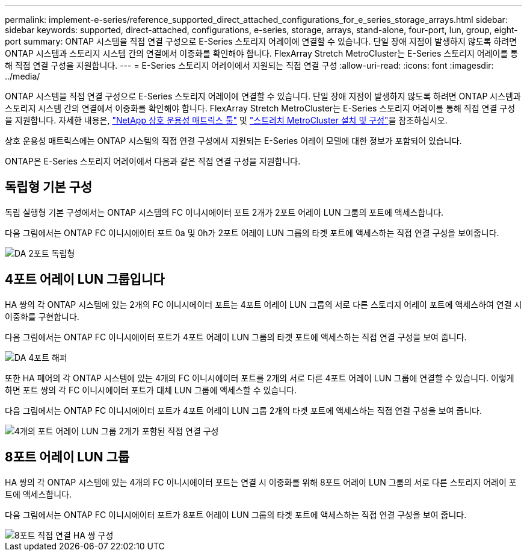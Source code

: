 ---
permalink: implement-e-series/reference_supported_direct_attached_configurations_for_e_series_storage_arrays.html 
sidebar: sidebar 
keywords: supported, direct-attached, configurations, e-series, storage, arrays, stand-alone, four-port, lun, group, eight-port 
summary: ONTAP 시스템을 직접 연결 구성으로 E-Series 스토리지 어레이에 연결할 수 있습니다. 단일 장애 지점이 발생하지 않도록 하려면 ONTAP 시스템과 스토리지 시스템 간의 연결에서 이중화를 확인해야 합니다. FlexArray Stretch MetroCluster는 E-Series 스토리지 어레이를 통해 직접 연결 구성을 지원합니다. 
---
= E-Series 스토리지 어레이에서 지원되는 직접 연결 구성
:allow-uri-read: 
:icons: font
:imagesdir: ../media/


[role="lead"]
ONTAP 시스템을 직접 연결 구성으로 E-Series 스토리지 어레이에 연결할 수 있습니다. 단일 장애 지점이 발생하지 않도록 하려면 ONTAP 시스템과 스토리지 시스템 간의 연결에서 이중화를 확인해야 합니다. FlexArray Stretch MetroCluster는 E-Series 스토리지 어레이를 통해 직접 연결 구성을 지원합니다. 자세한 내용은, https://mysupport.netapp.com/matrix["NetApp 상호 운용성 매트릭스 툴"] 및 https://docs.netapp.com/us-en/ontap-metrocluster/install-stretch/index.html["스트레치 MetroCluster 설치 및 구성"]을 참조하십시오.

상호 운용성 매트릭스에는 ONTAP 시스템의 직접 연결 구성에서 지원되는 E-Series 어레이 모델에 대한 정보가 포함되어 있습니다.

ONTAP은 E-Series 스토리지 어레이에서 다음과 같은 직접 연결 구성을 지원합니다.



== 독립형 기본 구성

독립 실행형 기본 구성에서는 ONTAP 시스템의 FC 이니시에이터 포트 2개가 2포트 어레이 LUN 그룹의 포트에 액세스합니다.

다음 그림에서는 ONTAP FC 이니시에이터 포트 0a 및 0h가 2포트 어레이 LUN 그룹의 타겟 포트에 액세스하는 직접 연결 구성을 보여줍니다.

image::../media/da_2port_standalone.gif[DA 2포트 독립형]



== 4포트 어레이 LUN 그룹입니다

HA 쌍의 각 ONTAP 시스템에 있는 2개의 FC 이니시에이터 포트는 4포트 어레이 LUN 그룹의 서로 다른 스토리지 어레이 포트에 액세스하여 연결 시 이중화를 구현합니다.

다음 그림에서는 ONTAP FC 이니시에이터 포트가 4포트 어레이 LUN 그룹의 타겟 포트에 액세스하는 직접 연결 구성을 보여 줍니다.

image::../media/da_4port_hapair.gif[DA 4포트 해퍼]

또한 HA 페어의 각 ONTAP 시스템에 있는 4개의 FC 이니시에이터 포트를 2개의 서로 다른 4포트 어레이 LUN 그룹에 연결할 수 있습니다. 이렇게 하면 포트 쌍의 각 FC 이니시에이터 포트가 대체 LUN 그룹에 액세스할 수 있습니다.

다음 그림에서는 ONTAP FC 이니시에이터 포트가 4포트 어레이 LUN 그룹 2개의 타겟 포트에 액세스하는 직접 연결 구성을 보여 줍니다.

image::../media/direct_attached_configuration_with_two_four_port_array_lun_groups.gif[4개의 포트 어레이 LUN 그룹 2개가 포함된 직접 연결 구성]



== 8포트 어레이 LUN 그룹

HA 쌍의 각 ONTAP 시스템에 있는 4개의 FC 이니시에이터 포트는 연결 시 이중화를 위해 8포트 어레이 LUN 그룹의 서로 다른 스토리지 어레이 포트에 액세스합니다.

다음 그림에서는 ONTAP FC 이니시에이터 포트가 8포트 어레이 LUN 그룹의 타겟 포트에 액세스하는 직접 연결 구성을 보여 줍니다.

image::../media/eight_port_direct_attached_ha_pair_configuration.gif[8포트 직접 연결 HA 쌍 구성]
